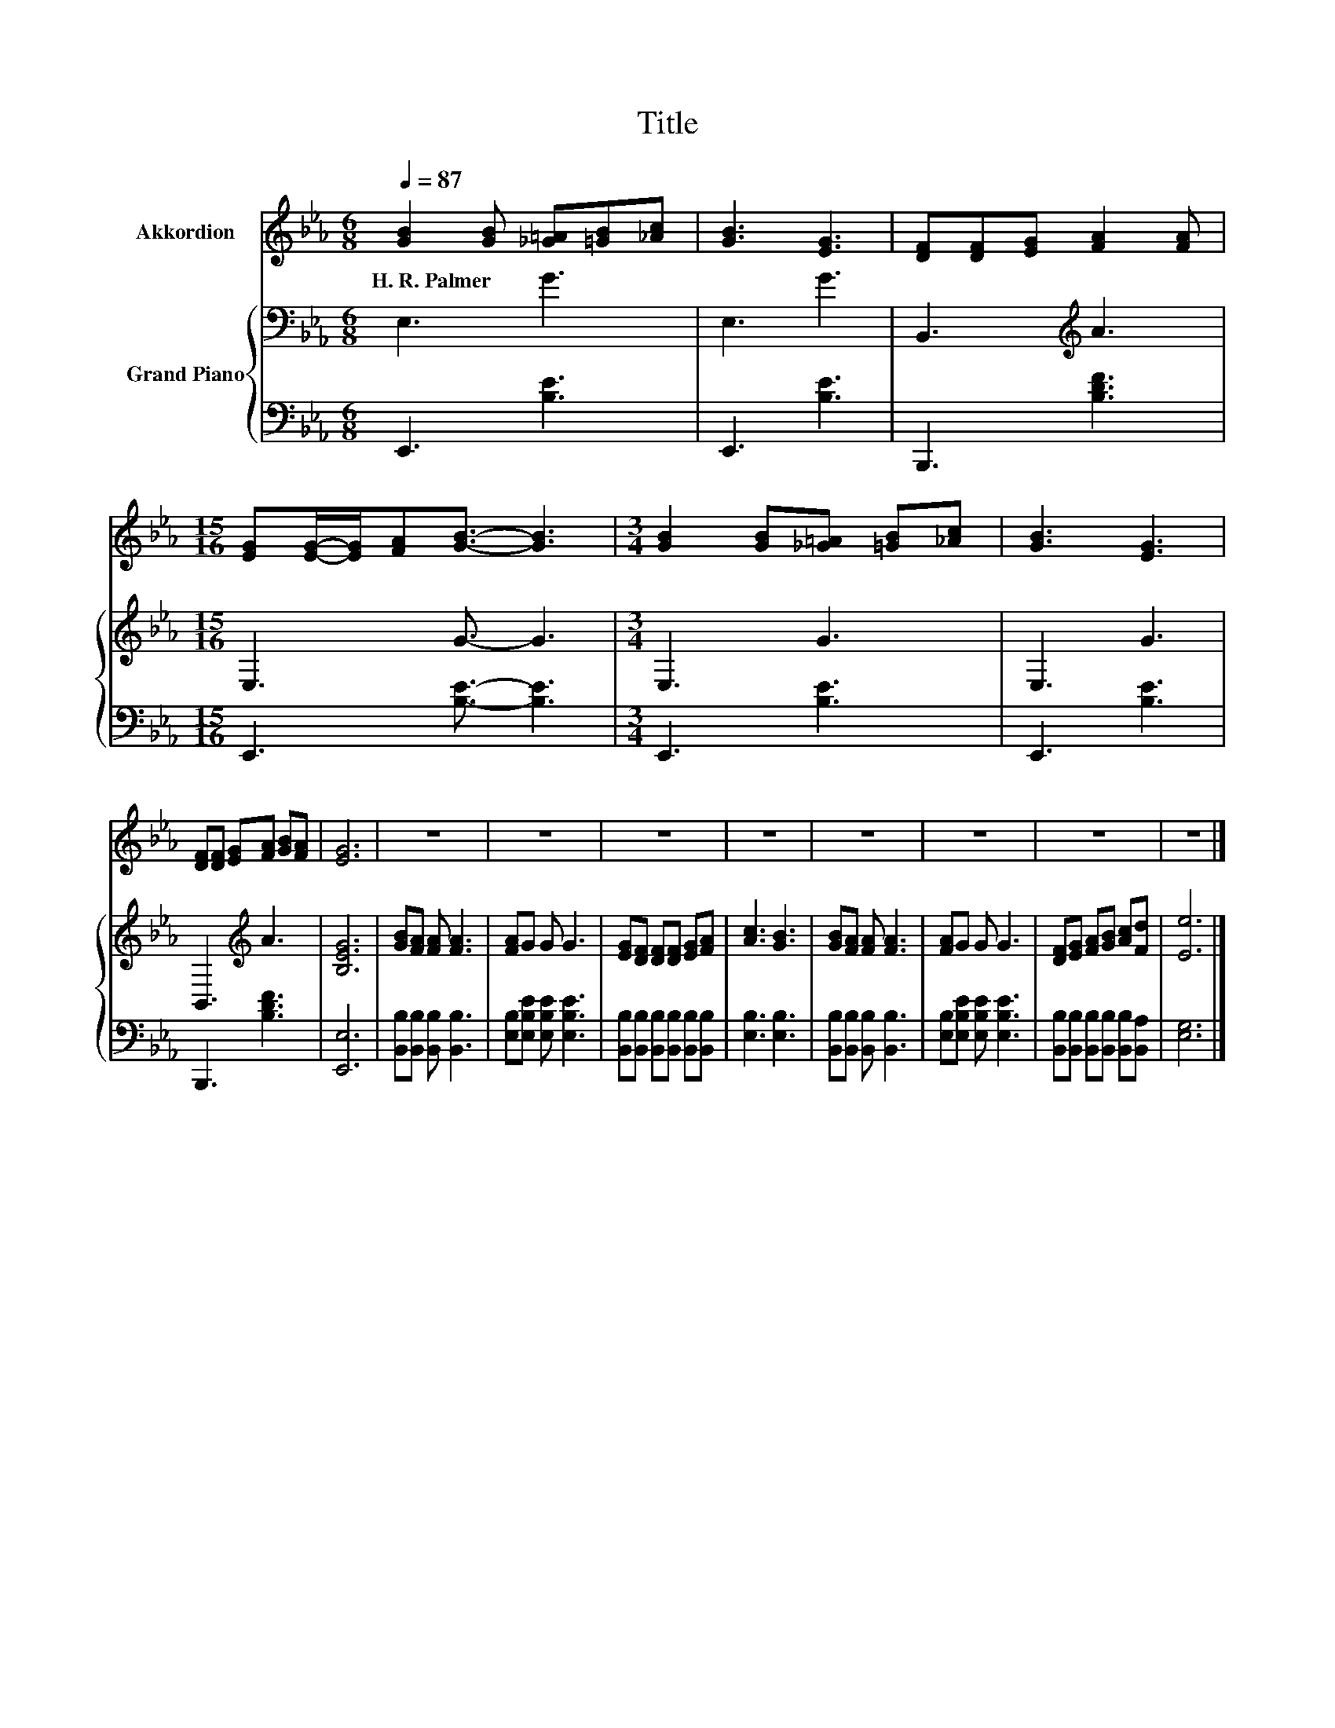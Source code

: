 X:1
T:Title
%%score 1 { 2 | 3 }
L:1/8
Q:1/4=87
M:6/8
K:Eb
V:1 treble nm="Akkordion"
V:2 bass nm="Grand Piano"
V:3 bass 
V:1
 [GB]2 [GB] [_G=A][=GB][_Ac] | [GB]3 [EG]3 | [DF][DF][EG] [FA]2 [FA] | %3
w: H.~R.~Palmer * * * *|||
[M:15/16] [EG][EG]/-[EG]/[FA][GB]3/2- [GB]3 |[M:3/4] [GB]2 [GB][_G=A] [=GB][_Ac] | [GB]3 [EG]3 | %6
w: |||
 [DF][DF] [EG][FA] [GB][FA] | [EG]6 | z6 | z6 | z6 | z6 | z6 | z6 | z6 | z6 |] %16
w: ||||||||||
V:2
 E,3 G3 | E,3 G3 | B,,3[K:treble] A3 |[M:15/16] E,3 G3/2- G3 |[M:3/4] E,3 G3 | E,3 G3 | %6
 B,,3[K:treble] A3 | [B,EG]6 | [GB][FA] [FA] [FA]3 | [FA]G G G3 | [EG][DF] [DF][DF] [EG][FA] | %11
 [Ac]3 [GB]3 | [GB][FA] [FA] [FA]3 | [FA]G G G3 | [DF][EG] [FA][GB] [Ac][Fd] | [Ee]6 |] %16
V:3
 E,,3 [B,E]3 | E,,3 [B,E]3 | B,,,3 [B,DF]3 |[M:15/16] E,,3 [B,E]3/2- [B,E]3 |[M:3/4] E,,3 [B,E]3 | %5
 E,,3 [B,E]3 | B,,,3 [B,DF]3 | [E,,E,]6 | [B,,B,][B,,B,] [B,,B,] [B,,B,]3 | %9
 [E,B,][E,B,E] [E,B,E] [E,B,E]3 | [B,,B,][B,,B,] [B,,B,][B,,B,] [B,,B,][B,,B,] | [E,B,]3 [E,B,]3 | %12
 [B,,B,][B,,B,] [B,,B,] [B,,B,]3 | [E,B,][E,B,E] [E,B,E] [E,B,E]3 | %14
 [B,,B,][B,,B,] [B,,B,][B,,B,] [B,,B,][B,,A,] | [E,G,]6 |] %16

